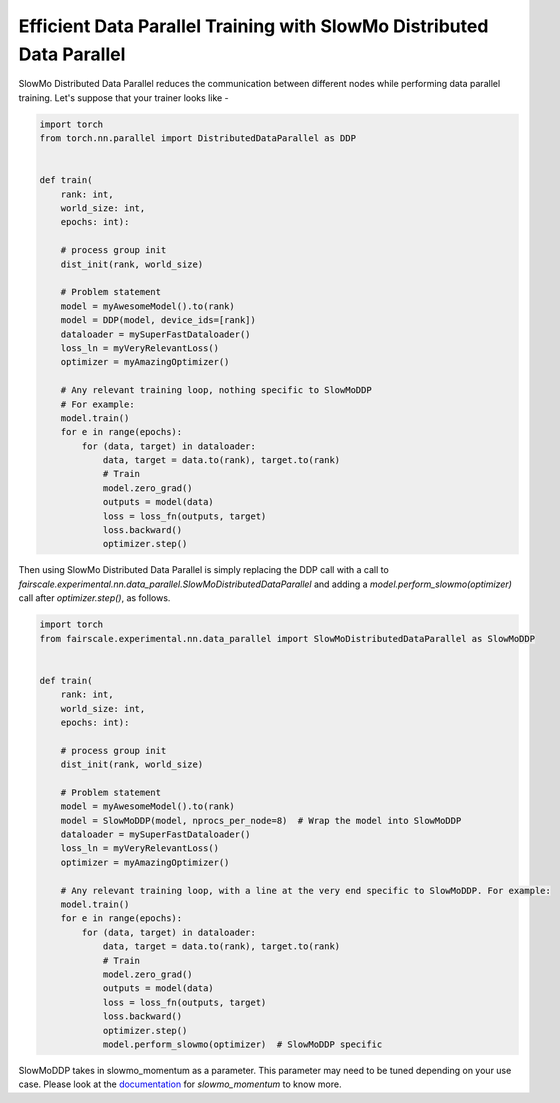 Efficient Data Parallel Training with SlowMo Distributed Data Parallel
======================================================================

SlowMo Distributed Data Parallel reduces the communication between different
nodes while performing data parallel training. Let's suppose that your trainer
looks like -

.. code-block:: python


    import torch
    from torch.nn.parallel import DistributedDataParallel as DDP


    def train(
        rank: int,
        world_size: int,
        epochs: int):

        # process group init
        dist_init(rank, world_size)

        # Problem statement
        model = myAwesomeModel().to(rank)
        model = DDP(model, device_ids=[rank])
        dataloader = mySuperFastDataloader()
        loss_ln = myVeryRelevantLoss()
        optimizer = myAmazingOptimizer()

        # Any relevant training loop, nothing specific to SlowMoDDP
        # For example:
        model.train()
        for e in range(epochs):
            for (data, target) in dataloader:
                data, target = data.to(rank), target.to(rank)
                # Train
                model.zero_grad()
                outputs = model(data)
                loss = loss_fn(outputs, target)
                loss.backward()
                optimizer.step()


Then using SlowMo Distributed Data Parallel is simply replacing the DDP call with a call to
`fairscale.experimental.nn.data_parallel.SlowMoDistributedDataParallel` and adding a
`model.perform_slowmo(optimizer)` call after `optimizer.step()`, as follows.

.. code-block:: python


    import torch
    from fairscale.experimental.nn.data_parallel import SlowMoDistributedDataParallel as SlowMoDDP


    def train(
        rank: int,
        world_size: int,
        epochs: int):

        # process group init
        dist_init(rank, world_size)

        # Problem statement
        model = myAwesomeModel().to(rank)
        model = SlowMoDDP(model, nprocs_per_node=8)  # Wrap the model into SlowMoDDP
        dataloader = mySuperFastDataloader()
        loss_ln = myVeryRelevantLoss()
        optimizer = myAmazingOptimizer()

        # Any relevant training loop, with a line at the very end specific to SlowMoDDP. For example:
        model.train()
        for e in range(epochs):
            for (data, target) in dataloader:
                data, target = data.to(rank), target.to(rank)
                # Train
                model.zero_grad()
                outputs = model(data)
                loss = loss_fn(outputs, target)
                loss.backward()
                optimizer.step()
                model.perform_slowmo(optimizer)  # SlowMoDDP specific

SlowMoDDP takes in slowmo_momentum as a parameter. This parameter may need to
be tuned depending on your use case. Please look at the
`documentation <https://fairscale.readthedocs.io/en/latest/api/experimental/nn/slowmo_ddp.html>`_
for `slowmo_momentum` to know more.